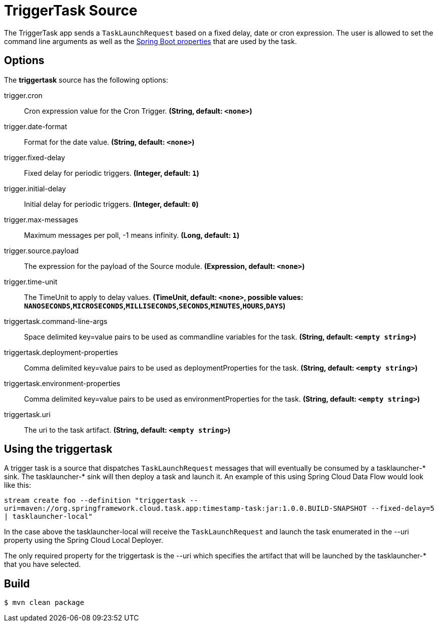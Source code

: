 //tag::ref-doc[]
= TriggerTask Source

The TriggerTask app sends a `TaskLaunchRequest` based on a fixed delay, date or cron expression. The user is allowed
to set the command line arguments as well as the
http://docs.spring.io/spring-boot/docs/current/reference/html/boot-features-external-config.html[Spring Boot properties]
that are used by the task.

== Options
The **$$triggertask$$** $$source$$ has the following options:

//tag::configuration-properties[]
$$trigger.cron$$:: $$Cron expression value for the Cron Trigger.$$ *($$String$$, default: `$$<none>$$`)*
$$trigger.date-format$$:: $$Format for the date value.$$ *($$String$$, default: `$$<none>$$`)*
$$trigger.fixed-delay$$:: $$Fixed delay for periodic triggers.$$ *($$Integer$$, default: `$$1$$`)*
$$trigger.initial-delay$$:: $$Initial delay for periodic triggers.$$ *($$Integer$$, default: `$$0$$`)*
$$trigger.max-messages$$:: $$Maximum messages per poll, -1 means infinity.$$ *($$Long$$, default: `$$1$$`)*
$$trigger.source.payload$$:: $$The expression for the payload of the Source module.$$ *($$Expression$$, default: `$$<none>$$`)*
$$trigger.time-unit$$:: $$The TimeUnit to apply to delay values.$$ *($$TimeUnit$$, default: `$$<none>$$`, possible values: `NANOSECONDS`,`MICROSECONDS`,`MILLISECONDS`,`SECONDS`,`MINUTES`,`HOURS`,`DAYS`)*
$$triggertask.command-line-args$$:: $$Space delimited key=value pairs to be used as commandline variables for the task.$$ *($$String$$, default: `$$<empty string>$$`)*
$$triggertask.deployment-properties$$:: $$Comma delimited key=value pairs to be used as deploymentProperties for the task.$$ *($$String$$, default: `$$<empty string>$$`)*
$$triggertask.environment-properties$$:: $$Comma delimited key=value pairs to be used as environmentProperties for the task.$$ *($$String$$, default: `$$<empty string>$$`)*
$$triggertask.uri$$:: $$The uri to the task artifact.$$ *($$String$$, default: `$$<empty string>$$`)*
//end::configuration-properties[]

== Using the triggertask
A trigger task is a source that  dispatches `TaskLaunchRequest` messages that will eventually be consumed by a
tasklauncher-* sink. The tasklauncher-* sink will then deploy a task and launch it.  An example of this using Spring
Cloud Data Flow would look like this:

`stream create foo --definition "triggertask --uri=maven://org.springframework.cloud.task.app:timestamp-task:jar:1.0.0.BUILD-SNAPSHOT --fixed-delay=5 | tasklauncher-local"`

In the case above the tasklauncher-local will receive the `TaskLaunchRequest` and launch the task enumerated in the --uri
property using the Spring Cloud Local Deployer.

The only required property for the triggertask is the --uri which specifies the artifact that will be launched by the
tasklauncher-* that you have selected.

//end::ref-doc[]
== Build

```
$ mvn clean package
```
